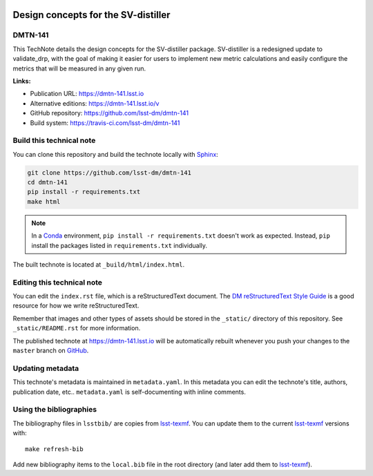 .. image:: https://img.shields.io/badge/dmtn--141-lsst.io-brightgreen.svg
   :target: https://dmtn-141.lsst.io
.. image:: https://travis-ci.com/lsst-dm/dmtn-141.svg
   :target: https://travis-ci.com/lsst-dm/dmtn-141
..
  Uncomment this section and modify the DOI strings to include a Zenodo DOI badge in the README
  .. image:: https://zenodo.org/badge/doi/10.5281/zenodo.#####.svg
     :target: http://dx.doi.org/10.5281/zenodo.#####

####################################
Design concepts for the SV-distiller
####################################

DMTN-141
========

This TechNote details the design concepts for the SV-distiller package. SV-distiller is a redesigned update to validate_drp, with the goal of making it easier for users to implement new metric calculations and easily configure the metrics that will be measured in any given run.

**Links:**

- Publication URL: https://dmtn-141.lsst.io
- Alternative editions: https://dmtn-141.lsst.io/v
- GitHub repository: https://github.com/lsst-dm/dmtn-141
- Build system: https://travis-ci.com/lsst-dm/dmtn-141


Build this technical note
=========================

You can clone this repository and build the technote locally with `Sphinx`_:

.. code-block:: bash

   git clone https://github.com/lsst-dm/dmtn-141
   cd dmtn-141
   pip install -r requirements.txt
   make html

.. note::

   In a Conda_ environment, ``pip install -r requirements.txt`` doesn't work as expected.
   Instead, ``pip`` install the packages listed in ``requirements.txt`` individually.

The built technote is located at ``_build/html/index.html``.

Editing this technical note
===========================

You can edit the ``index.rst`` file, which is a reStructuredText document.
The `DM reStructuredText Style Guide`_ is a good resource for how we write reStructuredText.

Remember that images and other types of assets should be stored in the ``_static/`` directory of this repository.
See ``_static/README.rst`` for more information.

The published technote at https://dmtn-141.lsst.io will be automatically rebuilt whenever you push your changes to the ``master`` branch on `GitHub <https://github.com/lsst-dm/dmtn-141>`_.

Updating metadata
=================

This technote's metadata is maintained in ``metadata.yaml``.
In this metadata you can edit the technote's title, authors, publication date, etc..
``metadata.yaml`` is self-documenting with inline comments.

Using the bibliographies
========================

The bibliography files in ``lsstbib/`` are copies from `lsst-texmf`_.
You can update them to the current `lsst-texmf`_ versions with::

   make refresh-bib

Add new bibliography items to the ``local.bib`` file in the root directory (and later add them to `lsst-texmf`_).

.. _Sphinx: http://sphinx-doc.org
.. _DM reStructuredText Style Guide: https://developer.lsst.io/restructuredtext/style.html
.. _this repo: ./index.rst
.. _Conda: http://conda.pydata.org/docs/
.. _lsst-texmf: https://lsst-texmf.lsst.io

